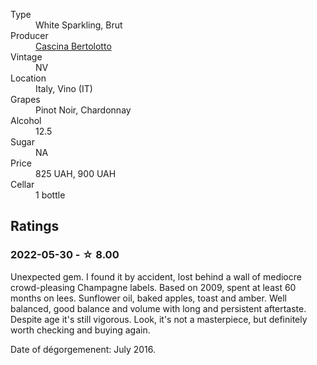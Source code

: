#+attr_html: :class wine-main-image
[[file:/images/ba/f18c42-2e67-4108-967a-d540bc105779/2022-05-30-21-55-48-IMG-0260.webp]]

- Type :: White Sparkling, Brut
- Producer :: [[barberry:/producers/e0dd5c52-230f-4b71-92d7-d891ded8cc00][Cascina Bertolotto]]
- Vintage :: NV
- Location :: Italy, Vino (IT)
- Grapes :: Pinot Noir, Chardonnay
- Alcohol :: 12.5
- Sugar :: NA
- Price :: 825 UAH, 900 UAH
- Cellar :: 1 bottle

** Ratings

*** 2022-05-30 - ☆ 8.00

Unexpected gem. I found it by accident, lost behind a wall of mediocre crowd-pleasing Champagne labels. Based on 2009, spent at least 60 months on lees. Sunflower oil, baked apples, toast and amber. Well balanced, good balance and volume with long and persistent aftertaste. Despite age it's still vigorous. Look, it's not a masterpiece, but definitely worth checking and buying again.

Date of dégorgemenent: July 2016.

